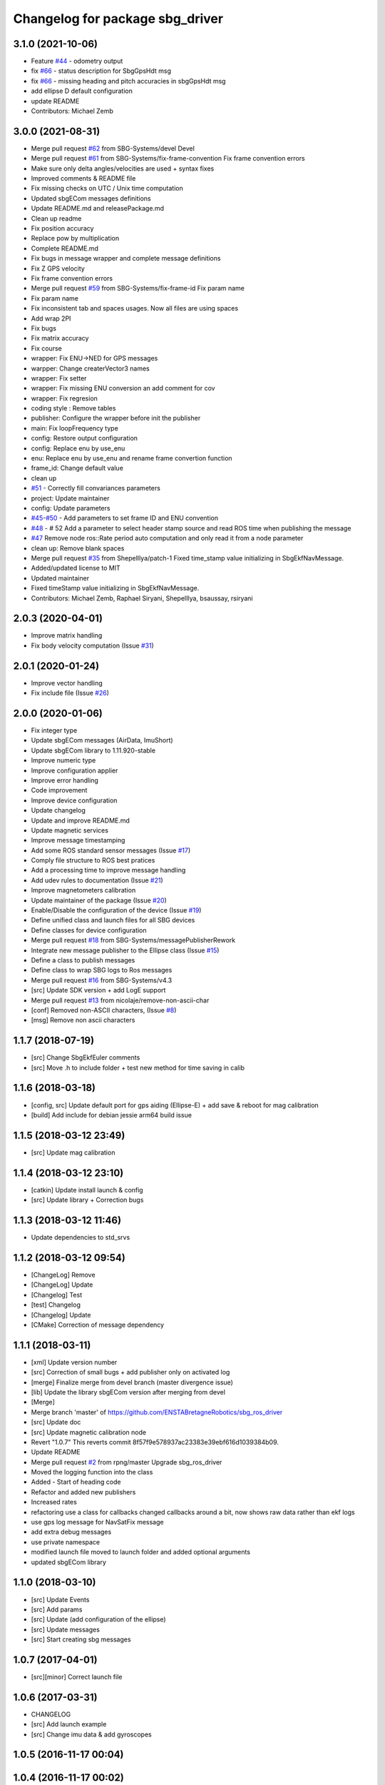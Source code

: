 ^^^^^^^^^^^^^^^^^^^^^^^^^^^^^^^^
Changelog for package sbg_driver
^^^^^^^^^^^^^^^^^^^^^^^^^^^^^^^^

3.1.0 (2021-10-06)
------------------
* Feature `#44 <https://github.com/SBG-Systems/sbg_ros_driver/issues/44>`_ - odometry output
* fix `#66 <https://github.com/SBG-Systems/sbg_ros_driver/issues/66>`_ - status description for SbgGpsHdt msg
* fix `#66 <https://github.com/SBG-Systems/sbg_ros_driver/issues/66>`_ - missing heading and pitch accuracies in sbgGpsHdt msg
* add ellipse D default configuration
* update README
* Contributors: Michael Zemb

3.0.0 (2021-08-31)
------------------
* Merge pull request `#62 <https://github.com/SBG-Systems/sbg_ros_driver/issues/62>`_ from SBG-Systems/devel
  Devel
* Merge pull request `#61 <https://github.com/SBG-Systems/sbg_ros_driver/issues/61>`_ from SBG-Systems/fix-frame-convention
  Fix frame convention errors
* Make sure only delta angles/velocities are used
  + syntax fixes
* Improved comments & README file
* Fix missing checks on UTC / Unix time computation
* Updated sbgECom messages definitions
* Update README.md and releasePackage.md
* Clean up readme
* Fix position accuracy
* Replace pow by multiplication
* Complete README.md
* Fix bugs in message wrapper and complete message definitions
* Fix Z GPS velocity
* Fix frame convention errors
* Merge pull request `#59 <https://github.com/SBG-Systems/sbg_ros_driver/issues/59>`_ from SBG-Systems/fix-frame-id
  Fix param name
* Fix param name
* Fix inconsistent tab and spaces usages.
  Now all files are using spaces
* Add wrap 2PI
* Fix bugs
* Fix matrix accuracy
* Fix course
* wrapper: Fix ENU->NED for GPS messages
* warpper: Change createrVector3 names
* wrapper: Fix setter
* wrapper: Fix missing ENU conversion an add comment for cov
* wrapper: Fix regresion
* coding style : Remove tables
* publisher: Configure the wrapper before init the publisher
* main: Fix loopFrequency type
* config: Restore output configuration
* config: Replace enu by use_enu
* enu: Replace enu by use_enu and rename frame convertion function
* frame_id: Change default value
* clean up
* `#51 <https://github.com/SBG-Systems/sbg_ros_driver/issues/51>`_ - Correctly fill convariances parameters
* project: Update maintainer
* config: Update parameters
* `#45 <https://github.com/SBG-Systems/sbg_ros_driver/issues/45>`_-`#50 <https://github.com/SBG-Systems/sbg_ros_driver/issues/50>`_ - Add parameters to set frame ID and ENU convention
* `#48 <https://github.com/SBG-Systems/sbg_ros_driver/issues/48>`_ - # 52 Add a parameter to select header stamp source and read ROS time when publishing the message
* `#47 <https://github.com/SBG-Systems/sbg_ros_driver/issues/47>`_ Remove node ros::Rate period auto computation and only read it from a node parameter
* clean up: Remove blank spaces
* Merge pull request `#35 <https://github.com/SBG-Systems/sbg_ros_driver/issues/35>`_ from ShepelIlya/patch-1
  Fixed time_stamp value initializing in SbgEkfNavMessage.
* Added/updated license to MIT
* Updated maintainer
* Fixed timeStamp value initializing in SbgEkfNavMessage.
* Contributors: Michael Zemb, Raphael Siryani, ShepelIlya, bsaussay, rsiryani

2.0.3 (2020-04-01)
------------------
* Improve matrix handling
* Fix body velocity computation (Issue `#31 <https://github.com/SBG-Systems/sbg_ros_driver/issues/31>`_)

2.0.1 (2020-01-24)
------------------
* Improve vector handling
* Fix include file (Issue `#26 <https://github.com/SBG-Systems/sbg_ros_driver/issues/26>`_)

2.0.0 (2020-01-06)
------------------
* Fix integer type
* Update sbgECom messages (AirData, ImuShort)
* Update sbgECom library to 1.11.920-stable
* Improve numeric type
* Improve configuration applier
* Improve error handling
* Code improvement
* Improve device configuration
* Update changelog
* Update and improve README.md
* Update magnetic services
* Improve message timestamping
* Add some ROS standard sensor messages (Issue `#17 <https://github.com/SBG-Systems/sbg_ros_driver/issues/17>`_)
* Comply file structure to ROS best pratices
* Add a processing time to improve message handling
* Add udev rules to documentation (Issue `#21 <https://github.com/SBG-Systems/sbg_ros_driver/issues/21>`_)
* Improve magnetometers calibration
* Update maintainer of the package (Issue `#20 <https://github.com/SBG-Systems/sbg_ros_driver/issues/20>`_)
* Enable/Disable the configuration of the device (Issue `#19 <https://github.com/SBG-Systems/sbg_ros_driver/issues/19>`_)
* Define unified class and launch files for all SBG devices
* Define classes for device configuration
* Merge pull request `#18 <https://github.com/SBG-Systems/sbg_ros_driver/issues/18>`_ from SBG-Systems/messagePublisherRework
* Integrate new message publisher to the Ellipse class (Issue `#15 <https://github.com/SBG-Systems/sbg_ros_driver/issues/15>`_)
* Define a class to publish messages
* Define class to wrap SBG logs to Ros messages
* Merge pull request `#16 <https://github.com/SBG-Systems/sbg_ros_driver/issues/16>`_ from SBG-Systems/v4.3
* [src] Update SDK version + add LogE support
* Merge pull request `#13 <https://github.com/SBG-Systems/sbg_ros_driver/issues/13>`_ from nicolaje/remove-non-ascii-char
* [conf] Removed non-ASCII characters, (Issue `#8 <https://github.com/SBG-Systems/sbg_ros_driver/issues/8>`_)
* [msg] Remove non ascii characters

1.1.7 (2018-07-19)
------------------
* [src] Change SbgEkfEuler comments
* [src] Move .h to include folder + test new method for time saving in calib

1.1.6 (2018-03-18)
------------------
* [config, src] Update default port for gps aiding (Ellipse-E) + add save & reboot for mag calibration
* [build] Add include for debian jessie arm64 build issue

1.1.5 (2018-03-12 23:49)
------------------------
* [src] Update mag calibration

1.1.4 (2018-03-12 23:10)
------------------------
* [catkin] Update install launch & config
* [src] Update library + Correction bugs

1.1.3 (2018-03-12 11:46)
------------------------
* Update dependencies to std_srvs

1.1.2 (2018-03-12 09:54)
------------------------
* [ChangeLog] Remove
* [ChangeLog] Update
* [Changelog] Test
* [test] Changelog
* [Changelog] Update
* [CMake] Correction of message dependency

1.1.1 (2018-03-11)
------------------
* [xml] Update version number
* [src] Correction of small bugs + add publisher only on activated log
* [merge] Finalize merge from devel branch (master divergence issue)
* [lib] Update the library sbgECom version after merging from devel
* [Merge]
* Merge branch 'master' of https://github.com/ENSTABretagneRobotics/sbg_ros_driver
* [src] Update doc
* [src] Update magnetic calibration node
* Revert "1.0.7"
  This reverts commit 8f57f9e578937ac23383e39ebf616d1039384b09.
* Update README
* Merge pull request `#2 <https://github.com/SBG-Systems/sbg_ros_driver/issues/2>`_ from rpng/master
  Upgrade sbg_ros_driver
* Moved the logging function into the class
* Added - Start of heading code
* Refactor and added new publishers
* Increased rates
* refactoring
  use a class for callbacks
  changed callbacks around a bit, now shows raw data rather than ekf logs
* use gps log message for NavSatFix message
* add extra debug messages
* use private namespace
* modified launch file
  moved to launch folder and added optional arguments
* updated sbgECom library

1.1.0 (2018-03-10)
------------------
* [src] Update Events
* [src] Add params
* [src] Update (add configuration of the ellipse)
* [src] Update messages
* [src] Start creating sbg messages

1.0.7 (2017-04-01)
------------------
* [src][minor] Correct launch file

1.0.6 (2017-03-31)
------------------
* CHANGELOG
* [src] Add launch example
* [src] Change imu data & add gyroscopes

1.0.5 (2016-11-17 00:04)
------------------------

1.0.4 (2016-11-17 00:02)
------------------------

1.0.3 (2016-11-16 23:59)
------------------------
* [src][minor] Correction of Project name in CmakeList

1.0.2 (2016-11-16 22:58)
------------------------
* [doc] minor
* [doc] Update Package

1.0.1 (2016-11-16 22:30)
------------------------
* [doc] Update package version to 1.0.0
* [doc] Add Changelog
* [src] Update of deprecated function
* [src] Update (correcting cmake sub project)
* [src] Correct cmake subdirectory issue
* Initial commit
